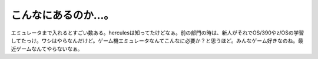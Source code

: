 こんなにあるのか…。
====================

エミュレータまで入れるとすごい数ある。herculesは知ってたけどなぁ。前の部門の時は、新人がそれでOS/390やz/OSの学習してたっけ。ワシはやらなんだけど。ゲーム機エミュレータなんてこんなに必要か？と思うほど。みんなゲーム好きなのね。最近ゲームなんてやらないなぁ。






.. author:: default
.. categories:: virt.,computer
.. tags::
.. comments::
